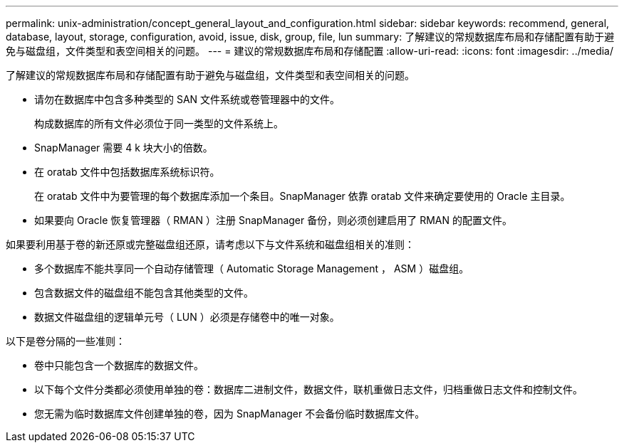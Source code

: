---
permalink: unix-administration/concept_general_layout_and_configuration.html 
sidebar: sidebar 
keywords: recommend, general, database, layout, storage, configuration, avoid, issue, disk, group, file, lun 
summary: 了解建议的常规数据库布局和存储配置有助于避免与磁盘组，文件类型和表空间相关的问题。 
---
= 建议的常规数据库布局和存储配置
:allow-uri-read: 
:icons: font
:imagesdir: ../media/


[role="lead"]
了解建议的常规数据库布局和存储配置有助于避免与磁盘组，文件类型和表空间相关的问题。

* 请勿在数据库中包含多种类型的 SAN 文件系统或卷管理器中的文件。
+
构成数据库的所有文件必须位于同一类型的文件系统上。

* SnapManager 需要 4 k 块大小的倍数。
* 在 oratab 文件中包括数据库系统标识符。
+
在 oratab 文件中为要管理的每个数据库添加一个条目。SnapManager 依靠 oratab 文件来确定要使用的 Oracle 主目录。

* 如果要向 Oracle 恢复管理器（ RMAN ）注册 SnapManager 备份，则必须创建启用了 RMAN 的配置文件。


如果要利用基于卷的新还原或完整磁盘组还原，请考虑以下与文件系统和磁盘组相关的准则：

* 多个数据库不能共享同一个自动存储管理（ Automatic Storage Management ， ASM ）磁盘组。
* 包含数据文件的磁盘组不能包含其他类型的文件。
* 数据文件磁盘组的逻辑单元号（ LUN ）必须是存储卷中的唯一对象。


以下是卷分隔的一些准则：

* 卷中只能包含一个数据库的数据文件。
* 以下每个文件分类都必须使用单独的卷：数据库二进制文件，数据文件，联机重做日志文件，归档重做日志文件和控制文件。
* 您无需为临时数据库文件创建单独的卷，因为 SnapManager 不会备份临时数据库文件。


